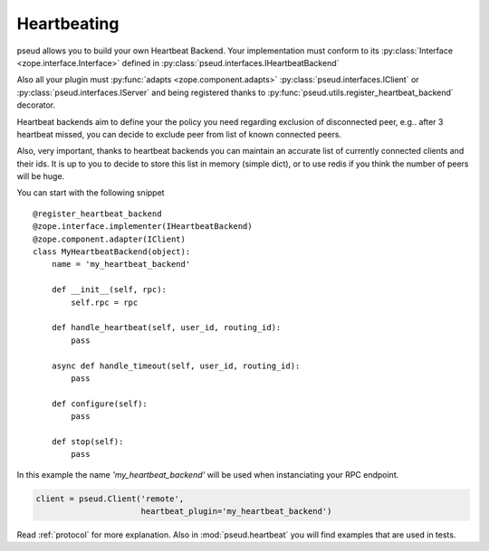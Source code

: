 .. _heartbeating:

Heartbeating
============

pseud allows you to build your own Heartbeat Backend.
Your implementation must conform to its
:py:class:`Interface <zope.interface.Interface>` defined in
:py:class:`pseud.interfaces.IHeartbeatBackend`

Also all your plugin must :py:func:`adapts <zope.component.adapts>` :py:class:`pseud.interfaces.IClient` or
:py:class:`pseud.interfaces.IServer` and being registered thanks to
:py:func:`pseud.utils.register_heartbeat_backend` decorator.

Heartbeat backends aim to define your the policy you need regarding exclusion
of disconnected peer, e.g.. after 3 heartbeat missed, you can decide to exclude
peer from list of known connected peers.

Also, very important, thanks to heartbeat backends you can maintain an accurate
list of currently connected clients and their ids. It is up to you to decide to store this
list in memory (simple dict), or to use redis if you think the number of peers
will be huge.


You can start with the following snippet ::

    @register_heartbeat_backend
    @zope.interface.implementer(IHeartbeatBackend)
    @zope.component.adapter(IClient)
    class MyHeartbeatBackend(object):
        name = 'my_heartbeat_backend'

        def __init__(self, rpc):
            self.rpc = rpc

        def handle_heartbeat(self, user_id, routing_id):
            pass

        async def handle_timeout(self, user_id, routing_id):
            pass

        def configure(self):
            pass

        def stop(self):
            pass

In this example the name `'my_heartbeat_backend'` will be used when
instanciating your RPC endpoint.

.. code:: python

    client = pseud.Client('remote',
                          heartbeat_plugin='my_heartbeat_backend')


Read :ref:`protocol` for more explanation. Also in :mod:`pseud.heartbeat`
you will find examples that are used in tests.
